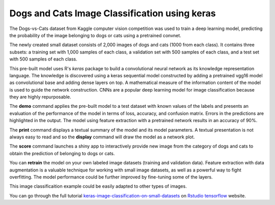 ========================
Dogs and Cats Image Classification using keras
========================

The Dogs-vs-Cats dataset from Kaggle computer vision competition was 
used to train a deep learning model, predicting the probability of the
image belonging to dogs or cats using a pretrained convnet.

The newly created small dataset consists of 2,000 images of dogs and cats
(1000 from each class). It contains three subsets: a training set with 
1,000 samples of each class, a validation set with 500 samples of each class, 
and a test set with 500 samples of each class.

This pre-built model uses R's *keras* package to build a convolutional 
neural network as its knowledge representation language. The knowledge is 
discovered using a keras sequential model constructed by adding a pretrained 
vgg16 model as convolutional base and adding dense layers on top. A mathematical
measure of the information content of the model is used to guide the network 
construction. CNNs are a popular deep learning model for image classification
because they are highly repurposable.

The **demo** command applies the pre-built model to a test dataset with
known values of the labels and presents an evaluation of the
performance of the model in terms of loss, accuracy, and confusion matrix. 
Errors in the predictions are highlighted in the output. The model using 
feature extraction with a pretrained network results in an accuracy of 90%.

The **print** command displays a textual summary of the model and its
model parameters. A textual presentation is not always easy to read
and so the **display** command will draw the model as a network plot.

The **score** command launches a shiny app to interactively provide new image from
the category of dogs and cats to obtain the prediction of belonging to dogs or cats.

You can **retrain** the model on your own labeled image datasets (training and validation data). 
Feature extraction with data augmentation is a valuable technique for working with 
small image datasets, as well as a powerful way to fight overfitting.
The model performance could be further improved by fine-tuning some of the layers.

This image classificaition example could be easily adapted to other types of images. 

You can go through the full tutorial 
`keras-image-classification-on-small-datasets <https://tensorflow.rstudio.com/blog/keras-image-classification-on-small-datasets>`_
on `Rstudio tensorflow <https://tensorflow.rstudio.com>`_ website.

